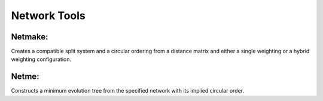 
.. _network_tools:

Network Tools
=============



Netmake:
--------

Creates a compatible split system and a circular ordering from a distance matrix and either a single weighting or a hybrid
weighting configuration.



Netme:
------

Constructs a minimum evolution tree from the specified network with its implied circular order.
